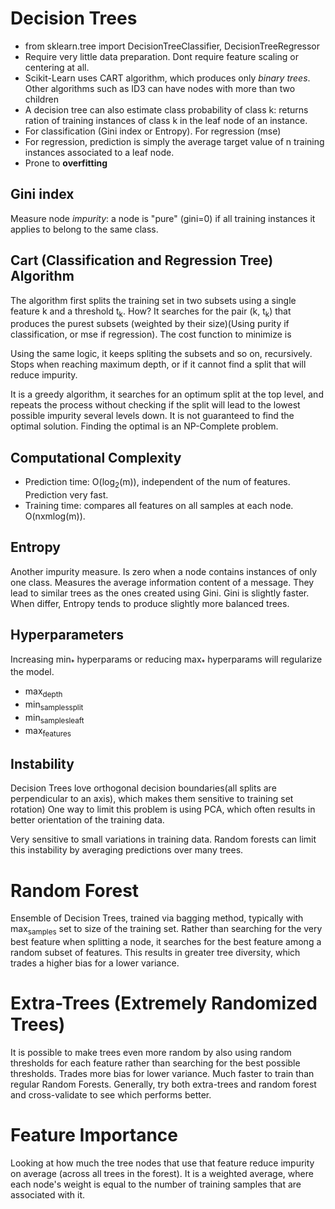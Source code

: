 * Decision Trees
  - from sklearn.tree import DecisionTreeClassifier, DecisionTreeRegressor
  - Require very little data preparation. Dont require feature scaling or centering at all.
  - Scikit-Learn uses CART algorithm, which produces only /binary trees/. Other algorithms such as ID3 can have nodes with more than two children
  - A decision tree can also estimate class probability of class k: returns ration of training instances of class k in the leaf node of an instance.
  - For classification (Gini index or Entropy). For regression (mse)
  - For regression, prediction is simply the average target value of n training instances associated to a leaf node.
  - Prone to *overfitting*
** Gini index
   Measure node /impurity/: a node is "pure" (gini=0) if all training instances it applies to belong to the same class. 
   [[./images/gini_index.png]]
** Cart (Classification and Regression Tree) Algorithm
   The algorithm first splits the training set in two subsets using a single feature k and a threshold t_k. How? It searches for the pair (k, t_{k}) that produces the purest subsets (weighted by their size)(Using purity if classification, or mse if regression).  The cost function to minimize is 
   [[./images/cart.png]]

   Using the same logic, it keeps spliting the subsets and so on, recursively. Stops when reaching maximum depth, or if it cannot find a split that will reduce impurity.
   
   It is a greedy algorithm, it searches for an optimum split at the top level, and repeats the process without checking if the split will lead to the lowest possible impurity several levels down. It is not guaranteed to find the optimal solution. Finding the optimal is an NP-Complete problem.
** Computational Complexity
   - Prediction time: O(log_{2}(m)), independent of the num of features. Prediction very fast.
   - Training time: compares all features on all samples at each node. O(nxmlog(m)).
** Entropy
   Another impurity measure. Is zero when a node contains instances of only one class. Measures the average information content of a message.
   [[./images/entropy.png]]
   They lead to similar trees as the ones created using Gini. Gini is slightly faster. When differ, Entropy tends to produce slightly more balanced trees.
** Hyperparameters
   Increasing min_* hyperparams or reducing max_* hyperparams will regularize the model.
   - max_depth
   - min_samples_split
   - min_samples_leaft
   - max_features
** Instability
   Decision Trees love orthogonal decision boundaries(all splits are perpendicular to an axis), which makes them sensitive to training set rotation)
   [[./images/training_rotation.png]]
   One way to limit this problem is using PCA, which often results in better orientation of the training data.
   
   Very sensitive to small variations in training data. Random forests can limit this instability by averaging predictions over many trees.
* Random Forest
  Ensemble of Decision Trees, trained via bagging method, typically with max_samples set to size of the training set.
  Rather than searching for the very best feature when splitting a node, it searches for the best feature among a random subset of features. This results in greater tree diversity, which trades a higher bias for a lower variance.
* Extra-Trees (Extremely Randomized Trees)
  It is possible to make trees even more random by also using random thresholds for each feature rather than searching for the best possible thresholds. Trades more bias for lower variance.
  Much faster to train than regular Random Forests.
  Generally, try both extra-trees and random forest and cross-validate to see which performs better.
* Feature Importance
  Looking at how much the tree nodes that use that feature reduce impurity on average (across all trees in the forest). It is a weighted average, where each node's weight is equal to the number of training samples that are associated with it.
